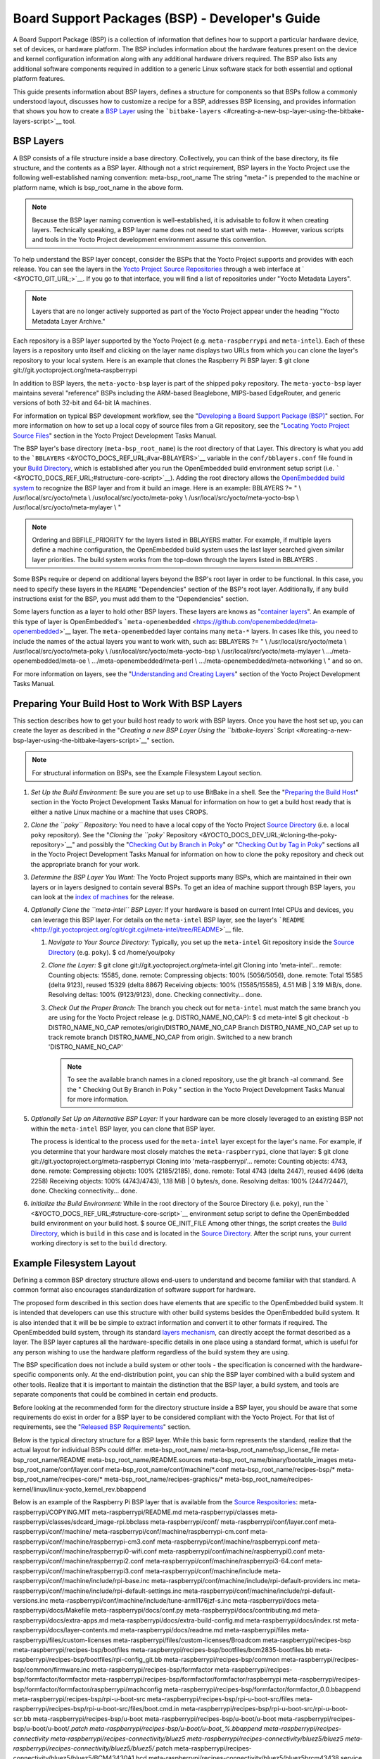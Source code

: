 .. SPDX-License-Identifier: CC-BY-2.0-UK

************************************************
Board Support Packages (BSP) - Developer's Guide
************************************************

A Board Support Package (BSP) is a collection of information that
defines how to support a particular hardware device, set of devices, or
hardware platform. The BSP includes information about the hardware
features present on the device and kernel configuration information
along with any additional hardware drivers required. The BSP also lists
any additional software components required in addition to a generic
Linux software stack for both essential and optional platform features.

This guide presents information about BSP layers, defines a structure
for components so that BSPs follow a commonly understood layout,
discusses how to customize a recipe for a BSP, addresses BSP licensing,
and provides information that shows you how to create a `BSP
Layer <#bsp-layers>`__ using the
```bitbake-layers`` <#creating-a-new-bsp-layer-using-the-bitbake-layers-script>`__
tool.

BSP Layers
==========

A BSP consists of a file structure inside a base directory.
Collectively, you can think of the base directory, its file structure,
and the contents as a BSP layer. Although not a strict requirement, BSP
layers in the Yocto Project use the following well-established naming
convention: meta-bsp_root_name The string "meta-" is prepended to the
machine or platform name, which is bsp_root_name in the above form.

.. note::

   Because the BSP layer naming convention is well-established, it is
   advisable to follow it when creating layers. Technically speaking, a
   BSP layer name does not need to start with
   meta-
   . However, various scripts and tools in the Yocto Project development
   environment assume this convention.

To help understand the BSP layer concept, consider the BSPs that the
Yocto Project supports and provides with each release. You can see the
layers in the `Yocto Project Source
Repositories <&YOCTO_DOCS_OM_URL;#yocto-project-repositories>`__ through
a web interface at ` <&YOCTO_GIT_URL;>`__. If you go to that interface,
you will find a list of repositories under "Yocto Metadata Layers".

.. note::

   Layers that are no longer actively supported as part of the Yocto
   Project appear under the heading "Yocto Metadata Layer Archive."

Each repository is a BSP layer supported by the Yocto Project (e.g.
``meta-raspberrypi`` and ``meta-intel``). Each of these layers is a
repository unto itself and clicking on the layer name displays two URLs
from which you can clone the layer's repository to your local system.
Here is an example that clones the Raspberry Pi BSP layer: $ git clone
git://git.yoctoproject.org/meta-raspberrypi

In addition to BSP layers, the ``meta-yocto-bsp`` layer is part of the
shipped ``poky`` repository. The ``meta-yocto-bsp`` layer maintains
several "reference" BSPs including the ARM-based Beaglebone, MIPS-based
EdgeRouter, and generic versions of both 32-bit and 64-bit IA machines.

For information on typical BSP development workflow, see the
"`Developing a Board Support Package
(BSP) <#developing-a-board-support-package-bsp>`__" section. For more
information on how to set up a local copy of source files from a Git
repository, see the "`Locating Yocto Project Source
Files <&YOCTO_DOCS_DEV_URL;#locating-yocto-project-source-files>`__"
section in the Yocto Project Development Tasks Manual.

The BSP layer's base directory (``meta-bsp_root_name``) is the root
directory of that Layer. This directory is what you add to the
```BBLAYERS`` <&YOCTO_DOCS_REF_URL;#var-BBLAYERS>`__ variable in the
``conf/bblayers.conf`` file found in your `Build
Directory <&YOCTO_DOCS_REF_URL;#build-directory>`__, which is
established after you run the OpenEmbedded build environment setup
script (i.e. ````` <&YOCTO_DOCS_REF_URL;#structure-core-script>`__).
Adding the root directory allows the `OpenEmbedded build
system <&YOCTO_DOCS_REF_URL;#build-system-term>`__ to recognize the BSP
layer and from it build an image. Here is an example: BBLAYERS ?= " \\
/usr/local/src/yocto/meta \\ /usr/local/src/yocto/meta-poky \\
/usr/local/src/yocto/meta-yocto-bsp \\ /usr/local/src/yocto/meta-mylayer
\\ "

.. note::

   Ordering and
   BBFILE_PRIORITY
   for the layers listed in
   BBLAYERS
   matter. For example, if multiple layers define a machine
   configuration, the OpenEmbedded build system uses the last layer
   searched given similar layer priorities. The build system works from
   the top-down through the layers listed in
   BBLAYERS
   .

Some BSPs require or depend on additional layers beyond the BSP's root
layer in order to be functional. In this case, you need to specify these
layers in the ``README`` "Dependencies" section of the BSP's root layer.
Additionally, if any build instructions exist for the BSP, you must add
them to the "Dependencies" section.

Some layers function as a layer to hold other BSP layers. These layers
are knows as "`container
layers <&YOCTO_DOCS_REF_URL;#term-container-layer>`__". An example of
this type of layer is OpenEmbedded's
```meta-openembedded`` <https://github.com/openembedded/meta-openembedded>`__
layer. The ``meta-openembedded`` layer contains many ``meta-*`` layers.
In cases like this, you need to include the names of the actual layers
you want to work with, such as: BBLAYERS ?= " \\
/usr/local/src/yocto/meta \\ /usr/local/src/yocto/meta-poky \\
/usr/local/src/yocto/meta-yocto-bsp \\ /usr/local/src/yocto/meta-mylayer
\\ .../meta-openembedded/meta-oe \\ .../meta-openembedded/meta-perl \\
.../meta-openembedded/meta-networking \\ " and so on.

For more information on layers, see the "`Understanding and Creating
Layers <&YOCTO_DOCS_DEV_URL;#understanding-and-creating-layers>`__"
section of the Yocto Project Development Tasks Manual.

Preparing Your Build Host to Work With BSP Layers
=================================================

This section describes how to get your build host ready to work with BSP
layers. Once you have the host set up, you can create the layer as
described in the "`Creating a new BSP Layer Using the ``bitbake-layers``
Script <#creating-a-new-bsp-layer-using-the-bitbake-layers-script>`__"
section.

.. note::

   For structural information on BSPs, see the
   Example Filesystem Layout
   section.

1. *Set Up the Build Environment:* Be sure you are set up to use BitBake
   in a shell. See the "`Preparing the Build
   Host <&YOCTO_DOCS_DEV_URL;#dev-preparing-the-build-host>`__" section
   in the Yocto Project Development Tasks Manual for information on how
   to get a build host ready that is either a native Linux machine or a
   machine that uses CROPS.

2. *Clone the ``poky`` Repository:* You need to have a local copy of the
   Yocto Project `Source
   Directory <&YOCTO_DOCS_REF_URL;#source-directory>`__ (i.e. a local
   ``poky`` repository). See the "`Cloning the ``poky``
   Repository <&YOCTO_DOCS_DEV_URL;#cloning-the-poky-repository>`__" and
   possibly the "`Checking Out by Branch in
   Poky <&YOCTO_DOCS_DEV_URL;#checking-out-by-branch-in-poky>`__" or
   "`Checking Out by Tag in
   Poky <&YOCTO_DOCS_DEV_URL;#checkout-out-by-tag-in-poky>`__" sections
   all in the Yocto Project Development Tasks Manual for information on
   how to clone the ``poky`` repository and check out the appropriate
   branch for your work.

3. *Determine the BSP Layer You Want:* The Yocto Project supports many
   BSPs, which are maintained in their own layers or in layers designed
   to contain several BSPs. To get an idea of machine support through
   BSP layers, you can look at the `index of
   machines <&YOCTO_RELEASE_DL_URL;/machines>`__ for the release.

4. *Optionally Clone the ``meta-intel`` BSP Layer:* If your hardware is
   based on current Intel CPUs and devices, you can leverage this BSP
   layer. For details on the ``meta-intel`` BSP layer, see the layer's
   ```README`` <http://git.yoctoproject.org/cgit/cgit.cgi/meta-intel/tree/README>`__
   file.

   1. *Navigate to Your Source Directory:* Typically, you set up the
      ``meta-intel`` Git repository inside the `Source
      Directory <&YOCTO_DOCS_REF_URL;#source-directory>`__ (e.g.
      ``poky``). $ cd /home/you/poky

   2. *Clone the Layer:* $ git clone
      git://git.yoctoproject.org/meta-intel.git Cloning into
      'meta-intel'... remote: Counting objects: 15585, done. remote:
      Compressing objects: 100% (5056/5056), done. remote: Total 15585
      (delta 9123), reused 15329 (delta 8867) Receiving objects: 100%
      (15585/15585), 4.51 MiB \| 3.19 MiB/s, done. Resolving deltas:
      100% (9123/9123), done. Checking connectivity... done.

   3. *Check Out the Proper Branch:* The branch you check out for
      ``meta-intel`` must match the same branch you are using for the
      Yocto Project release (e.g. DISTRO_NAME_NO_CAP): $ cd meta-intel $
      git checkout -b DISTRO_NAME_NO_CAP
      remotes/origin/DISTRO_NAME_NO_CAP Branch DISTRO_NAME_NO_CAP set up
      to track remote branch DISTRO_NAME_NO_CAP from origin. Switched to
      a new branch 'DISTRO_NAME_NO_CAP'

      .. note::

         To see the available branch names in a cloned repository, use
         the
         git branch -al
         command. See the "
         Checking Out By Branch in Poky
         " section in the Yocto Project Development Tasks Manual for
         more information.

5. *Optionally Set Up an Alternative BSP Layer:* If your hardware can be
   more closely leveraged to an existing BSP not within the
   ``meta-intel`` BSP layer, you can clone that BSP layer.

   The process is identical to the process used for the ``meta-intel``
   layer except for the layer's name. For example, if you determine that
   your hardware most closely matches the ``meta-raspberrypi``, clone
   that layer: $ git clone git://git.yoctoproject.org/meta-raspberrypi
   Cloning into 'meta-raspberrypi'... remote: Counting objects: 4743,
   done. remote: Compressing objects: 100% (2185/2185), done. remote:
   Total 4743 (delta 2447), reused 4496 (delta 2258) Receiving objects:
   100% (4743/4743), 1.18 MiB \| 0 bytes/s, done. Resolving deltas: 100%
   (2447/2447), done. Checking connectivity... done.

6. *Initialize the Build Environment:* While in the root directory of
   the Source Directory (i.e. ``poky``), run the
   ````` <&YOCTO_DOCS_REF_URL;#structure-core-script>`__ environment
   setup script to define the OpenEmbedded build environment on your
   build host. $ source OE_INIT_FILE Among other things, the script
   creates the `Build
   Directory <&YOCTO_DOCS_REF_URL;#build-directory>`__, which is
   ``build`` in this case and is located in the `Source
   Directory <&YOCTO_DOCS_REF_URL;#source-directory>`__. After the
   script runs, your current working directory is set to the ``build``
   directory.

.. _bsp-filelayout:

Example Filesystem Layout
=========================

Defining a common BSP directory structure allows end-users to understand
and become familiar with that standard. A common format also encourages
standardization of software support for hardware.

The proposed form described in this section does have elements that are
specific to the OpenEmbedded build system. It is intended that
developers can use this structure with other build systems besides the
OpenEmbedded build system. It is also intended that it will be be simple
to extract information and convert it to other formats if required. The
OpenEmbedded build system, through its standard `layers
mechanism <&YOCTO_DOCS_OM_URL;#the-yocto-project-layer-model>`__, can
directly accept the format described as a layer. The BSP layer captures
all the hardware-specific details in one place using a standard format,
which is useful for any person wishing to use the hardware platform
regardless of the build system they are using.

The BSP specification does not include a build system or other tools -
the specification is concerned with the hardware-specific components
only. At the end-distribution point, you can ship the BSP layer combined
with a build system and other tools. Realize that it is important to
maintain the distinction that the BSP layer, a build system, and tools
are separate components that could be combined in certain end products.

Before looking at the recommended form for the directory structure
inside a BSP layer, you should be aware that some requirements do exist
in order for a BSP layer to be considered compliant with the Yocto
Project. For that list of requirements, see the "`Released BSP
Requirements <#released-bsp-requirements>`__" section.

Below is the typical directory structure for a BSP layer. While this
basic form represents the standard, realize that the actual layout for
individual BSPs could differ. meta-bsp_root_name/
meta-bsp_root_name/bsp_license_file meta-bsp_root_name/README
meta-bsp_root_name/README.sources
meta-bsp_root_name/binary/bootable_images
meta-bsp_root_name/conf/layer.conf
meta-bsp_root_name/conf/machine/*.conf meta-bsp_root_name/recipes-bsp/\*
meta-bsp_root_name/recipes-core/\*
meta-bsp_root_name/recipes-graphics/\*
meta-bsp_root_name/recipes-kernel/linux/linux-yocto_kernel_rev.bbappend

Below is an example of the Raspberry Pi BSP layer that is available from
the `Source Respositories <&YOCTO_GIT_URL;>`__:
meta-raspberrypi/COPYING.MIT meta-raspberrypi/README.md
meta-raspberrypi/classes
meta-raspberrypi/classes/sdcard_image-rpi.bbclass meta-raspberrypi/conf/
meta-raspberrypi/conf/layer.conf meta-raspberrypi/conf/machine/
meta-raspberrypi/conf/machine/raspberrypi-cm.conf
meta-raspberrypi/conf/machine/raspberrypi-cm3.conf
meta-raspberrypi/conf/machine/raspberrypi.conf
meta-raspberrypi/conf/machine/raspberrypi0-wifi.conf
meta-raspberrypi/conf/machine/raspberrypi0.conf
meta-raspberrypi/conf/machine/raspberrypi2.conf
meta-raspberrypi/conf/machine/raspberrypi3-64.conf
meta-raspberrypi/conf/machine/raspberrypi3.conf
meta-raspberrypi/conf/machine/include
meta-raspberrypi/conf/machine/include/rpi-base.inc
meta-raspberrypi/conf/machine/include/rpi-default-providers.inc
meta-raspberrypi/conf/machine/include/rpi-default-settings.inc
meta-raspberrypi/conf/machine/include/rpi-default-versions.inc
meta-raspberrypi/conf/machine/include/tune-arm1176jzf-s.inc
meta-raspberrypi/docs meta-raspberrypi/docs/Makefile
meta-raspberrypi/docs/conf.py meta-raspberrypi/docs/contributing.md
meta-raspberrypi/docs/extra-apps.md
meta-raspberrypi/docs/extra-build-config.md
meta-raspberrypi/docs/index.rst meta-raspberrypi/docs/layer-contents.md
meta-raspberrypi/docs/readme.md meta-raspberrypi/files
meta-raspberrypi/files/custom-licenses
meta-raspberrypi/files/custom-licenses/Broadcom
meta-raspberrypi/recipes-bsp meta-raspberrypi/recipes-bsp/bootfiles
meta-raspberrypi/recipes-bsp/bootfiles/bcm2835-bootfiles.bb
meta-raspberrypi/recipes-bsp/bootfiles/rpi-config_git.bb
meta-raspberrypi/recipes-bsp/common
meta-raspberrypi/recipes-bsp/common/firmware.inc
meta-raspberrypi/recipes-bsp/formfactor
meta-raspberrypi/recipes-bsp/formfactor/formfactor
meta-raspberrypi/recipes-bsp/formfactor/formfactor/raspberrypi
meta-raspberrypi/recipes-bsp/formfactor/formfactor/raspberrypi/machconfig
meta-raspberrypi/recipes-bsp/formfactor/formfactor_0.0.bbappend
meta-raspberrypi/recipes-bsp/rpi-u-boot-src
meta-raspberrypi/recipes-bsp/rpi-u-boot-src/files
meta-raspberrypi/recipes-bsp/rpi-u-boot-src/files/boot.cmd.in
meta-raspberrypi/recipes-bsp/rpi-u-boot-src/rpi-u-boot-scr.bb
meta-raspberrypi/recipes-bsp/u-boot
meta-raspberrypi/recipes-bsp/u-boot/u-boot
meta-raspberrypi/recipes-bsp/u-boot/u-boot/*.patch
meta-raspberrypi/recipes-bsp/u-boot/u-boot_%.bbappend
meta-raspberrypi/recipes-connectivity
meta-raspberrypi/recipes-connectivity/bluez5
meta-raspberrypi/recipes-connectivity/bluez5/bluez5
meta-raspberrypi/recipes-connectivity/bluez5/bluez5/*.patch
meta-raspberrypi/recipes-connectivity/bluez5/bluez5/BCM43430A1.hcd
meta-raspberrypi/recipes-connectivity/bluez5/bluez5brcm43438.service
meta-raspberrypi/recipes-connectivity/bluez5/bluez5_%.bbappend
meta-raspberrypi/recipes-core meta-raspberrypi/recipes-core/images
meta-raspberrypi/recipes-core/images/rpi-basic-image.bb
meta-raspberrypi/recipes-core/images/rpi-hwup-image.bb
meta-raspberrypi/recipes-core/images/rpi-test-image.bb
meta-raspberrypi/recipes-core/packagegroups
meta-raspberrypi/recipes-core/packagegroups/packagegroup-rpi-test.bb
meta-raspberrypi/recipes-core/psplash
meta-raspberrypi/recipes-core/psplash/files
meta-raspberrypi/recipes-core/psplash/files/psplash-raspberrypi-img.h
meta-raspberrypi/recipes-core/psplash/psplash_git.bbappend
meta-raspberrypi/recipes-core/udev
meta-raspberrypi/recipes-core/udev/udev-rules-rpi
meta-raspberrypi/recipes-core/udev/udev-rules-rpi/99-com.rules
meta-raspberrypi/recipes-core/udev/udev-rules-rpi.bb
meta-raspberrypi/recipes-devtools
meta-raspberrypi/recipes-devtools/bcm2835
meta-raspberrypi/recipes-devtools/bcm2835/bcm2835_1.52.bb
meta-raspberrypi/recipes-devtools/pi-blaster
meta-raspberrypi/recipes-devtools/pi-blaster/files
meta-raspberrypi/recipes-devtools/pi-blaster/files/*.patch
meta-raspberrypi/recipes-devtools/pi-blaster/pi-blaster_git.bb
meta-raspberrypi/recipes-devtools/python
meta-raspberrypi/recipes-devtools/python/python-rtimu
meta-raspberrypi/recipes-devtools/python/python-rtimu/*.patch
meta-raspberrypi/recipes-devtools/python/python-rtimu_git.bb
meta-raspberrypi/recipes-devtools/python/python-sense-hat_2.2.0.bb
meta-raspberrypi/recipes-devtools/python/rpi-gpio
meta-raspberrypi/recipes-devtools/python/rpi-gpio/*.patch
meta-raspberrypi/recipes-devtools/python/rpi-gpio_0.6.3.bb
meta-raspberrypi/recipes-devtools/python/rpio
meta-raspberrypi/recipes-devtools/python/rpio/*.patch
meta-raspberrypi/recipes-devtools/python/rpio_0.10.0.bb
meta-raspberrypi/recipes-devtools/wiringPi
meta-raspberrypi/recipes-devtools/wiringPi/files
meta-raspberrypi/recipes-devtools/wiringPi/files/*.patch
meta-raspberrypi/recipes-devtools/wiringPi/wiringpi_git.bb
meta-raspberrypi/recipes-graphics
meta-raspberrypi/recipes-graphics/eglinfo
meta-raspberrypi/recipes-graphics/eglinfo/eglinfo-fb_%.bbappend
meta-raspberrypi/recipes-graphics/eglinfo/eglinfo-x11_%.bbappend
meta-raspberrypi/recipes-graphics/mesa
meta-raspberrypi/recipes-graphics/mesa/mesa-gl_%.bbappend
meta-raspberrypi/recipes-graphics/mesa/mesa_%.bbappend
meta-raspberrypi/recipes-graphics/userland
meta-raspberrypi/recipes-graphics/userland/userland
meta-raspberrypi/recipes-graphics/userland/userland/*.patch
meta-raspberrypi/recipes-graphics/userland/userland_git.bb
meta-raspberrypi/recipes-graphics/vc-graphics
meta-raspberrypi/recipes-graphics/vc-graphics/files
meta-raspberrypi/recipes-graphics/vc-graphics/files/egl.pc
meta-raspberrypi/recipes-graphics/vc-graphics/files/vchiq.sh
meta-raspberrypi/recipes-graphics/vc-graphics/vc-graphics-hardfp.bb
meta-raspberrypi/recipes-graphics/vc-graphics/vc-graphics.bb
meta-raspberrypi/recipes-graphics/vc-graphics/vc-graphics.inc
meta-raspberrypi/recipes-graphics/wayland
meta-raspberrypi/recipes-graphics/wayland/weston_%.bbappend
meta-raspberrypi/recipes-graphics/xorg-xserver
meta-raspberrypi/recipes-graphics/xorg-xserver/xserver-xf86-config
meta-raspberrypi/recipes-graphics/xorg-xserver/xserver-xf86-config/rpi
meta-raspberrypi/recipes-graphics/xorg-xserver/xserver-xf86-config/rpi/xorg.conf
meta-raspberrypi/recipes-graphics/xorg-xserver/xserver-xf86-config/rpi/xorg.conf.d
meta-raspberrypi/recipes-graphics/xorg-xserver/xserver-xf86-config/rpi/xorg.conf.d/10-evdev.conf
meta-raspberrypi/recipes-graphics/xorg-xserver/xserver-xf86-config/rpi/xorg.conf.d/98-pitft.conf
meta-raspberrypi/recipes-graphics/xorg-xserver/xserver-xf86-config/rpi/xorg.conf.d/99-calibration.conf
meta-raspberrypi/recipes-graphics/xorg-xserver/xserver-xf86-config_0.1.bbappend
meta-raspberrypi/recipes-graphics/xorg-xserver/xserver-xorg_%.bbappend
meta-raspberrypi/recipes-kernel
meta-raspberrypi/recipes-kernel/linux-firmware
meta-raspberrypi/recipes-kernel/linux-firmware/files
meta-raspberrypi/recipes-kernel/linux-firmware/files/brcmfmac43430-sdio.bin
meta-raspberrypi/recipes-kernel/linux-firmware/files/brcfmac43430-sdio.txt
meta-raspberrypi/recipes-kernel/linux-firmware/linux-firmware_%.bbappend
meta-raspberrypi/recipes-kernel/linux
meta-raspberrypi/recipes-kernel/linux/linux-raspberrypi-dev.bb
meta-raspberrypi/recipes-kernel/linux/linux-raspberrypi.inc
meta-raspberrypi/recipes-kernel/linux/linux-raspberrypi_4.14.bb
meta-raspberrypi/recipes-kernel/linux/linux-raspberrypi_4.9.bb
meta-raspberrypi/recipes-multimedia
meta-raspberrypi/recipes-multimedia/gstreamer
meta-raspberrypi/recipes-multimedia/gstreamer/gstreamer1.0-omx
meta-raspberrypi/recipes-multimedia/gstreamer/gstreamer1.0-omx/*.patch
meta-raspberrypi/recipes-multimedia/gstreamer/gstreamer1.0-omx_%.bbappend
meta-raspberrypi/recipes-multimedia/gstreamer/gstreamer1.0-plugins-bad_%.bbappend
meta-raspberrypi/recipes-multimedia/gstreamer/gstreamer1.0-omx-1.12
meta-raspberrypi/recipes-multimedia/gstreamer/gstreamer1.0-omx-1.12/*.patch
meta-raspberrypi/recipes-multimedia/omxplayer
meta-raspberrypi/recipes-multimedia/omxplayer/omxplayer
meta-raspberrypi/recipes-multimedia/omxplayer/omxplayer/*.patch
meta-raspberrypi/recipes-multimedia/omxplayer/omxplayer_git.bb
meta-raspberrypi/recipes-multimedia/x264
meta-raspberrypi/recipes-multimedia/x264/x264_git.bbappend
meta-raspberrypi/wic meta-raspberrypi/wic/sdimage-raspberrypi.wks

The following sections describe each part of the proposed BSP format.

.. _bsp-filelayout-license:

License Files
-------------

You can find these files in the BSP Layer at:
meta-bsp_root_name/bsp_license_file

These optional files satisfy licensing requirements for the BSP. The
type or types of files here can vary depending on the licensing
requirements. For example, in the Raspberry Pi BSP, all licensing
requirements are handled with the ``COPYING.MIT`` file.

Licensing files can be MIT, BSD, GPLv*, and so forth. These files are
recommended for the BSP but are optional and totally up to the BSP
developer. For information on how to maintain license compliance, see
the "`Maintaining Open Source License Compliance During Your Product's
Lifecycle <&YOCTO_DOCS_DEV_URL;#maintaining-open-source-license-compliance-during-your-products-lifecycle>`__"
section in the Yocto Project Development Tasks Manual.

.. _bsp-filelayout-readme:

README File
-----------

You can find this file in the BSP Layer at: meta-bsp_root_name/README

This file provides information on how to boot the live images that are
optionally included in the ``binary/`` directory. The ``README`` file
also provides information needed for building the image.

At a minimum, the ``README`` file must contain a list of dependencies,
such as the names of any other layers on which the BSP depends and the
name of the BSP maintainer with his or her contact information.

.. _bsp-filelayout-readme-sources:

README.sources File
-------------------

You can find this file in the BSP Layer at:
meta-bsp_root_name/README.sources

This file provides information on where to locate the BSP source files
used to build the images (if any) that reside in
``meta-bsp_root_name/binary``. Images in the ``binary`` would be images
released with the BSP. The information in the ``README.sources`` file
also helps you find the `Metadata <&YOCTO_DOCS_REF_URL;#metadata>`__
used to generate the images that ship with the BSP.

.. note::

   If the BSP's
   binary
   directory is missing or the directory has no images, an existing
   README.sources
   file is meaningless and usually does not exist.

.. _bsp-filelayout-binary:

Pre-built User Binaries
-----------------------

You can find these files in the BSP Layer at:
meta-bsp_root_name/binary/bootable_images

This optional area contains useful pre-built kernels and user-space
filesystem images released with the BSP that are appropriate to the
target system. This directory typically contains graphical (e.g. Sato)
and minimal live images when the BSP tarball has been created and made
available in the `Yocto Project <&YOCTO_HOME_URL;>`__ website. You can
use these kernels and images to get a system running and quickly get
started on development tasks.

The exact types of binaries present are highly hardware-dependent. The
```README`` <#bsp-filelayout-readme>`__ file should be present in the
BSP Layer and it explains how to use the images with the target
hardware. Additionally, the
```README.sources`` <#bsp-filelayout-readme-sources>`__ file should be
present to locate the sources used to build the images and provide
information on the Metadata.

.. _bsp-filelayout-layer:

Layer Configuration File
------------------------

You can find this file in the BSP Layer at:
meta-bsp_root_name/conf/layer.conf

The ``conf/layer.conf`` file identifies the file structure as a layer,
identifies the contents of the layer, and contains information about how
the build system should use it. Generally, a standard boilerplate file
such as the following works. In the following example, you would replace
bsp with the actual name of the BSP (i.e. bsp_root_name from the example
template).

# We have a conf and classes directory, add to BBPATH BBPATH .=
":${LAYERDIR}" # We have a recipes directory, add to BBFILES BBFILES +=
"${LAYERDIR}/recipes-*/*/*.bb \\ ${LAYERDIR}/recipes-*/*/*.bbappend"
BBFILE_COLLECTIONS += "bsp" BBFILE_PATTERN_bsp = "^${LAYERDIR}/"
BBFILE_PRIORITY_bsp = "6" LAYERDEPENDS_bsp = "intel"

To illustrate the string substitutions, here are the corresponding
statements from the Raspberry Pi ``conf/layer.conf`` file: # We have a
conf and classes directory, append to BBPATH BBPATH .= ":${LAYERDIR}" #
We have a recipes directory containing .bb and .bbappend files, add to
BBFILES BBFILES += "${LAYERDIR}/recipes*/*/*.bb \\
${LAYERDIR}/recipes*/*/*.bbappend" BBFILE_COLLECTIONS += "raspberrypi"
BBFILE_PATTERN_raspberrypi := "^${LAYERDIR}/"
BBFILE_PRIORITY_raspberrypi = "9" # Additional license directories.
LICENSE_PATH += "${LAYERDIR}/files/custom-licenses" . . .

This file simply makes `BitBake <&YOCTO_DOCS_REF_URL;#bitbake-term>`__
aware of the recipes and configuration directories. The file must exist
so that the OpenEmbedded build system can recognize the BSP.

.. _bsp-filelayout-machine:

Hardware Configuration Options
------------------------------

You can find these files in the BSP Layer at:
meta-bsp_root_name/conf/machine/*.conf

The machine files bind together all the information contained elsewhere
in the BSP into a format that the build system can understand. Each BSP
Layer requires at least one machine file. If the BSP supports multiple
machines, multiple machine configuration files can exist. These
filenames correspond to the values to which users have set the
```MACHINE`` <&YOCTO_DOCS_REF_URL;#var-MACHINE>`__ variable.

These files define things such as the kernel package to use
(```PREFERRED_PROVIDER`` <&YOCTO_DOCS_REF_URL;#var-PREFERRED_PROVIDER>`__
of
`virtual/kernel <&YOCTO_DOCS_DEV_URL;#metadata-virtual-providers>`__),
the hardware drivers to include in different types of images, any
special software components that are needed, any bootloader information,
and also any special image format requirements.

This configuration file could also include a hardware "tuning" file that
is commonly used to define the package architecture and specify
optimization flags, which are carefully chosen to give best performance
on a given processor.

Tuning files are found in the ``meta/conf/machine/include`` directory
within the `Source Directory <&YOCTO_DOCS_REF_URL;#source-directory>`__.
For example, many ``tune-*`` files (e.g. ``tune-arm1136jf-s.inc``,
``tune-1586-nlp.inc``, and so forth) reside in the
``poky/meta/conf/machine/include`` directory.

To use an include file, you simply include them in the machine
configuration file. For example, the Raspberry Pi BSP
``raspberrypi3.conf`` contains the following statement: include
conf/machine/include/rpi-base.inc

.. _bsp-filelayout-misc-recipes:

Miscellaneous BSP-Specific Recipe Files
---------------------------------------

You can find these files in the BSP Layer at:
meta-bsp_root_name/recipes-bsp/\*

This optional directory contains miscellaneous recipe files for the BSP.
Most notably would be the formfactor files. For example, in the
Raspberry Pi BSP, there is the ``formfactor_0.0.bbappend`` file, which
is an append file used to augment the recipe that starts the build.
Furthermore, there are machine-specific settings used during the build
that are defined by the ``machconfig`` file further down in the
directory. Here is the ``machconfig`` file for the Raspberry Pi BSP:
HAVE_TOUCHSCREEN=0 HAVE_KEYBOARD=1 DISPLAY_CAN_ROTATE=0
DISPLAY_ORIENTATION=0 DISPLAY_DPI=133

.. note::

   If a BSP does not have a formfactor entry, defaults are established
   according to the formfactor configuration file that is installed by
   the main formfactor recipe
   ``meta/recipes-bsp/formfactor/formfactor_0.0.bb``, which is found in
   the `Source Directory <&YOCTO_DOCS_REF_URL;#source-directory>`__.

.. _bsp-filelayout-recipes-graphics:

Display Support Files
---------------------

You can find these files in the BSP Layer at:
meta-bsp_root_name/recipes-graphics/\*

This optional directory contains recipes for the BSP if it has special
requirements for graphics support. All files that are needed for the BSP
to support a display are kept here.

.. _bsp-filelayout-kernel:

Linux Kernel Configuration
--------------------------

You can find these files in the BSP Layer at:
meta-bsp_root_name/recipes-kernel/linux/linux*.bbappend
meta-bsp_root_name/recipes-kernel/linux/*.bb

Append files (``*.bbappend``) modify the main kernel recipe being used
to build the image. The ``*.bb`` files would be a developer-supplied
kernel recipe. This area of the BSP hierarchy can contain both these
types of files although, in practice, it is likely that you would have
one or the other.

For your BSP, you typically want to use an existing Yocto Project kernel
recipe found in the `Source
Directory <&YOCTO_DOCS_REF_URL;#source-directory>`__ at
``meta/recipes-kernel/linux``. You can append machine-specific changes
to the kernel recipe by using a similarly named append file, which is
located in the BSP Layer for your target device (e.g. the
``meta-bsp_root_name/recipes-kernel/linux`` directory).

Suppose you are using the ``linux-yocto_4.4.bb`` recipe to build the
kernel. In other words, you have selected the kernel in your
bsp_root_name\ ``.conf`` file by adding
```PREFERRED_PROVIDER`` <&YOCTO_DOCS_REF_URL;#var-PREFERRED_PROVIDER>`__
and
```PREFERRED_VERSION`` <&YOCTO_DOCS_REF_URL;#var-PREFERRED_VERSION>`__
statements as follows: PREFERRED_PROVIDER_virtual/kernel ?=
"linux-yocto" PREFERRED_VERSION_linux-yocto ?= "4.4%"

.. note::

   When the preferred provider is assumed by default, the
   PREFERRED_PROVIDER
   statement does not appear in the
   bsp_root_name
   .conf
   file.

You would use the ``linux-yocto_4.4.bbappend`` file to append specific
BSP settings to the kernel, thus configuring the kernel for your
particular BSP.

You can find more information on what your append file should contain in
the "`Creating the Append
File <&YOCTO_DOCS_KERNEL_DEV_URL;#creating-the-append-file>`__" section
in the Yocto Project Linux Kernel Development Manual.

An alternate scenario is when you create your own kernel recipe for the
BSP. A good example of this is the Raspberry Pi BSP. If you examine the
``recipes-kernel/linux`` directory you see the following:
linux-raspberrypi-dev.bb linux-raspberrypi.inc linux-raspberrypi_4.14.bb
linux-raspberrypi_4.9.bb The directory contains three kernel recipes and
a common include file.

Developing a Board Support Package (BSP)
========================================

This section describes the high-level procedure you can follow to create
a BSP. Although not required for BSP creation, the ``meta-intel``
repository, which contains many BSPs supported by the Yocto Project, is
part of the example.

For an example that shows how to create a new layer using the tools, see
the "`Creating a New BSP Layer Using the ``bitbake-layers``
Script <#creating-a-new-bsp-layer-using-the-bitbake-layers-script>`__"
section.

The following illustration and list summarize the BSP creation general
workflow.

.. image:: figures/bsp-dev-flow.png
   :align: center

1. *Set up Your Host Development System to Support Development Using the
   Yocto Project*: See the "`Preparing the Build
   Host <&YOCTO_DOCS_DEV_URL;#dev-preparing-the-build-host>`__" section
   in the Yocto Project Development Tasks Manual for options on how to
   get a system ready to use the Yocto Project.

2. *Establish the ``meta-intel`` Repository on Your System:* Having
   local copies of these supported BSP layers on your system gives you
   access to layers you might be able to leverage when creating your
   BSP. For information on how to get these files, see the "`Preparing
   Your Build Host to Work with BSP
   Layers <#preparing-your-build-host-to-work-with-bsp-layers>`__"
   section.

3. *Create Your Own BSP Layer Using the ``bitbake-layers`` Script:*
   Layers are ideal for isolating and storing work for a given piece of
   hardware. A layer is really just a location or area in which you
   place the recipes and configurations for your BSP. In fact, a BSP is,
   in itself, a special type of layer. The simplest way to create a new
   BSP layer that is compliant with the Yocto Project is to use the
   ``bitbake-layers`` script. For information about that script, see the
   "`Creating a New BSP Layer Using the ``bitbake-layers``
   Script <#creating-a-new-bsp-layer-using-the-bitbake-layers-script>`__"
   section.

   Another example that illustrates a layer is an application. Suppose
   you are creating an application that has library or other
   dependencies in order for it to compile and run. The layer, in this
   case, would be where all the recipes that define those dependencies
   are kept. The key point for a layer is that it is an isolated area
   that contains all the relevant information for the project that the
   OpenEmbedded build system knows about. For more information on
   layers, see the "`The Yocto Project Layer
   Model <&YOCTO_DOCS_OM_URL;#the-yocto-project-layer-model>`__" section
   in the Yocto Project Overview and Concepts Manual. You can also
   reference the "`Understanding and Creating
   Layers <&YOCTO_DOCS_DEV_URL;#understanding-and-creating-layers>`__"
   section in the Yocto Project Development Tasks Manual. For more
   information on BSP layers, see the "`BSP Layers <#bsp-layers>`__"
   section.

   .. note::

      -  Five hardware reference BSPs exist that are part of the Yocto
         Project release and are located in the ``poky/meta-yocto-bsp``
         BSP layer:

         -  Texas Instruments Beaglebone (``beaglebone-yocto``)

         -  Ubiquiti Networks EdgeRouter Lite (``edgerouter``)

         -  Two general IA platforms (``genericx86`` and
            ``genericx86-64``)

      -  Three core Intel BSPs exist as part of the Yocto Project
         release in the ``meta-intel`` layer:

         -  ``intel-core2-32``, which is a BSP optimized for the Core2
            family of CPUs as well as all CPUs prior to the Silvermont
            core.

         -  ``intel-corei7-64``, which is a BSP optimized for Nehalem
            and later Core and Xeon CPUs as well as Silvermont and later
            Atom CPUs, such as the Baytrail SoCs.

         -  ``intel-quark``, which is a BSP optimized for the Intel
            Galileo gen1 & gen2 development boards.

   When you set up a layer for a new BSP, you should follow a standard
   layout. This layout is described in the "`Example Filesystem
   Layout <#bsp-filelayout>`__" section. In the standard layout, notice
   the suggested structure for recipes and configuration information.
   You can see the standard layout for a BSP by examining any supported
   BSP found in the ``meta-intel`` layer inside the Source Directory.

4. *Make Configuration Changes to Your New BSP Layer:* The standard BSP
   layer structure organizes the files you need to edit in ``conf`` and
   several ``recipes-*`` directories within the BSP layer. Configuration
   changes identify where your new layer is on the local system and
   identifies the kernel you are going to use. When you run the
   ``bitbake-layers`` script, you are able to interactively configure
   many things for the BSP (e.g. keyboard, touchscreen, and so forth).

5. *Make Recipe Changes to Your New BSP Layer:* Recipe changes include
   altering recipes (``*.bb`` files), removing recipes you do not use,
   and adding new recipes or append files (``.bbappend``) that support
   your hardware.

6. *Prepare for the Build:* Once you have made all the changes to your
   BSP layer, there remains a few things you need to do for the
   OpenEmbedded build system in order for it to create your image. You
   need to get the build environment ready by sourcing an environment
   setup script (i.e. ``oe-init-build-env``) and you need to be sure two
   key configuration files are configured appropriately: the
   ``conf/local.conf`` and the ``conf/bblayers.conf`` file. You must
   make the OpenEmbedded build system aware of your new layer. See the
   "`Enabling Your Layer <&YOCTO_DOCS_DEV_URL;#enabling-your-layer>`__"
   section in the Yocto Project Development Tasks Manual for information
   on how to let the build system know about your new layer.

7. *Build the Image:* The OpenEmbedded build system uses the BitBake
   tool to build images based on the type of image you want to create.
   You can find more information about BitBake in the `BitBake User
   Manual <&YOCTO_DOCS_BB_URL;>`__.

   The build process supports several types of images to satisfy
   different needs. See the
   "`Images <&YOCTO_DOCS_REF_URL;#ref-images>`__" chapter in the Yocto
   Project Reference Manual for information on supported images.

Requirements and Recommendations for Released BSPs
==================================================

Certain requirements exist for a released BSP to be considered compliant
with the Yocto Project. Additionally, recommendations also exist. This
section describes the requirements and recommendations for released
BSPs.

Released BSP Requirements
-------------------------

Before looking at BSP requirements, you should consider the following:

-  The requirements here assume the BSP layer is a well-formed, "legal"
   layer that can be added to the Yocto Project. For guidelines on
   creating a layer that meets these base requirements, see the "`BSP
   Layers <#bsp-layers>`__" section in this manual and the
   "`Understanding and Creating
   Layers" <&YOCTO_DOCS_DEV_URL;#understanding-and-creating-layers>`__"
   section in the Yocto Project Development Tasks Manual.

-  The requirements in this section apply regardless of how you package
   a BSP. You should consult the packaging and distribution guidelines
   for your specific release process. For an example of packaging and
   distribution requirements, see the "`Third Party BSP Release
   Process <https://wiki.yoctoproject.org/wiki/Third_Party_BSP_Release_Process>`__"
   wiki page.

-  The requirements for the BSP as it is made available to a developer
   are completely independent of the released form of the BSP. For
   example, the BSP Metadata can be contained within a Git repository
   and could have a directory structure completely different from what
   appears in the officially released BSP layer.

-  It is not required that specific packages or package modifications
   exist in the BSP layer, beyond the requirements for general
   compliance with the Yocto Project. For example, no requirement exists
   dictating that a specific kernel or kernel version be used in a given
   BSP.

Following are the requirements for a released BSP that conform to the
Yocto Project:

-  *Layer Name:* The BSP must have a layer name that follows the Yocto
   Project standards. For information on BSP layer names, see the "`BSP
   Layers <#bsp-layers>`__" section.

-  *File System Layout:* When possible, use the same directory names in
   your BSP layer as listed in the ``recipes.txt`` file, which is found
   in ``poky/meta`` directory of the `Source
   Directory <&YOCTO_DOCS_REF_URL;#source-directory>`__ or in the
   OpenEmbedded-Core Layer (``openembedded-core``) at
   ` <http://git.openembedded.org/openembedded-core/tree/meta>`__.

   You should place recipes (``*.bb`` files) and recipe modifications
   (``*.bbappend`` files) into ``recipes-*`` subdirectories by
   functional area as outlined in ``recipes.txt``. If you cannot find a
   category in ``recipes.txt`` to fit a particular recipe, you can make
   up your own ``recipes-*`` subdirectory.

   Within any particular ``recipes-*`` category, the layout should match
   what is found in the OpenEmbedded-Core Git repository
   (``openembedded-core``) or the Source Directory (``poky``). In other
   words, make sure you place related files in appropriately-related
   ``recipes-*`` subdirectories specific to the recipe's function, or
   within a subdirectory containing a set of closely-related recipes.
   The recipes themselves should follow the general guidelines for
   recipes used in the Yocto Project found in the "`OpenEmbedded Style
   Guide <http://openembedded.org/wiki/Styleguide>`__".

-  *License File:* You must include a license file in the
   ``meta-``\ bsp_root_name directory. This license covers the BSP
   Metadata as a whole. You must specify which license to use since no
   default license exists when one is not specified. See the
   ```COPYING.MIT`` <&YOCTO_GIT_URL;/cgit.cgi/meta-raspberrypi/tree/COPYING.MIT>`__
   file for the Raspberry Pi BSP in the ``meta-raspberrypi`` BSP layer
   as an example.

-  *README File:* You must include a ``README`` file in the
   ``meta-``\ bsp_root_name directory. See the
   ```README.md`` <&YOCTO_GIT_URL;/cgit.cgi/meta-raspberrypi/tree/README.md>`__
   file for the Raspberry Pi BSP in the ``meta-raspberrypi`` BSP layer
   as an example.

   At a minimum, the ``README`` file should contain the following:

   -  A brief description of the target hardware.

   -  A list of all the dependencies of the BSP. These dependencies are
      typically a list of required layers needed to build the BSP.
      However, the dependencies should also contain information
      regarding any other dependencies the BSP might have.

   -  Any required special licensing information. For example, this
      information includes information on special variables needed to
      satisfy a EULA, or instructions on information needed to build or
      distribute binaries built from the BSP Metadata.

   -  The name and contact information for the BSP layer maintainer.
      This is the person to whom patches and questions should be sent.
      For information on how to find the right person, see the
      "`Submitting a Change to the Yocto
      Project <&YOCTO_DOCS_DEV_URL;#how-to-submit-a-change>`__" section
      in the Yocto Project Development Tasks Manual.

   -  Instructions on how to build the BSP using the BSP layer.

   -  Instructions on how to boot the BSP build from the BSP layer.

   -  Instructions on how to boot the binary images contained in the
      ``binary`` directory, if present.

   -  Information on any known bugs or issues that users should know
      about when either building or booting the BSP binaries.

-  *README.sources File:* If you BSP contains binary images in the
   ``binary`` directory, you must include a ``README.sources`` file in
   the ``meta-``\ bsp_root_name directory. This file specifies exactly
   where you can find the sources used to generate the binary images.

-  *Layer Configuration File:* You must include a ``conf/layer.conf``
   file in the ``meta-``\ bsp_root_name directory. This file identifies
   the ``meta-``\ bsp_root_name BSP layer as a layer to the build
   system.

-  *Machine Configuration File:* You must include one or more
   ``conf/machine/``\ bsp_root_name\ ``.conf`` files in the
   ``meta-``\ bsp_root_name directory. These configuration files define
   machine targets that can be built using the BSP layer. Multiple
   machine configuration files define variations of machine
   configurations that the BSP supports. If a BSP supports multiple
   machine variations, you need to adequately describe each variation in
   the BSP ``README`` file. Do not use multiple machine configuration
   files to describe disparate hardware. If you do have very different
   targets, you should create separate BSP layers for each target.

   .. note::

      It is completely possible for a developer to structure the working
      repository as a conglomeration of unrelated BSP files, and to
      possibly generate BSPs targeted for release from that directory
      using scripts or some other mechanism (e.g.
      meta-yocto-bsp
      layer). Such considerations are outside the scope of this
      document.

Released BSP Recommendations
----------------------------

Following are recommendations for released BSPs that conform to the
Yocto Project:

-  *Bootable Images:* Released BSPs can contain one or more bootable
   images. Including bootable images allows users to easily try out the
   BSP using their own hardware.

   In some cases, it might not be convenient to include a bootable
   image. If so, you might want to make two versions of the BSP
   available: one that contains binary images, and one that does not.
   The version that does not contain bootable images avoids unnecessary
   download times for users not interested in the images.

   If you need to distribute a BSP and include bootable images or build
   kernel and filesystems meant to allow users to boot the BSP for
   evaluation purposes, you should put the images and artifacts within a
   ``binary/`` subdirectory located in the ``meta-``\ bsp_root_name
   directory.

   .. note::

      If you do include a bootable image as part of the BSP and the
      image was built by software covered by the GPL or other open
      source licenses, it is your responsibility to understand and meet
      all licensing requirements, which could include distribution of
      source files.

-  *Use a Yocto Linux Kernel:* Kernel recipes in the BSP should be based
   on a Yocto Linux kernel. Basing your recipes on these kernels reduces
   the costs for maintaining the BSP and increases its scalability. See
   the ``Yocto Linux Kernel`` category in the `Source
   Repositories <&YOCTO_GIT_URL;>`__ for these kernels.

Customizing a Recipe for a BSP
==============================

If you plan on customizing a recipe for a particular BSP, you need to do
the following:

-  Create a ``*.bbappend`` file for the modified recipe. For information
   on using append files, see the "`Using .bbappend Files in Your
   Layer <&YOCTO_DOCS_DEV_URL;#using-bbappend-files>`__" section in the
   Yocto Project Development Tasks Manual.

-  Ensure your directory structure in the BSP layer that supports your
   machine is such that the OpenEmbedded build system can find it. See
   the example later in this section for more information.

-  Put the append file in a directory whose name matches the machine's
   name and is located in an appropriate sub-directory inside the BSP
   layer (i.e. ``recipes-bsp``, ``recipes-graphics``, ``recipes-core``,
   and so forth).

-  Place the BSP-specific files in the proper directory inside the BSP
   layer. How expansive the layer is affects where you must place these
   files. For example, if your layer supports several different machine
   types, you need to be sure your layer's directory structure includes
   hierarchy that separates the files according to machine. If your
   layer does not support multiple machines, the layer would not have
   that additional hierarchy and the files would obviously not be able
   to reside in a machine-specific directory.

Following is a specific example to help you better understand the
process. This example customizes customizes a recipe by adding a
BSP-specific configuration file named ``interfaces`` to the
``init-ifupdown_1.0.bb`` recipe for machine "xyz" where the BSP layer
also supports several other machines:

1. Edit the ``init-ifupdown_1.0.bbappend`` file so that it contains the
   following: FILESEXTRAPATHS_prepend := "${THISDIR}/files:" The append
   file needs to be in the ``meta-xyz/recipes-core/init-ifupdown``
   directory.

2. Create and place the new ``interfaces`` configuration file in the
   BSP's layer here:
   meta-xyz/recipes-core/init-ifupdown/files/xyz-machine-one/interfaces

   .. note::

      If the
      meta-xyz
      layer did not support multiple machines, you would place the
      interfaces
      configuration file in the layer here:
      ::

              meta-xyz/recipes-core/init-ifupdown/files/interfaces
                             

   The
   ```FILESEXTRAPATHS`` <&YOCTO_DOCS_REF_URL;#var-FILESEXTRAPATHS>`__
   variable in the append files extends the search path the build system
   uses to find files during the build. Consequently, for this example
   you need to have the ``files`` directory in the same location as your
   append file.

BSP Licensing Considerations
============================

In some cases, a BSP contains separately-licensed Intellectual Property
(IP) for a component or components. For these cases, you are required to
accept the terms of a commercial or other type of license that requires
some kind of explicit End User License Agreement (EULA). Once you accept
the license, the OpenEmbedded build system can then build and include
the corresponding component in the final BSP image. If the BSP is
available as a pre-built image, you can download the image after
agreeing to the license or EULA.

You could find that some separately-licensed components that are
essential for normal operation of the system might not have an
unencumbered (or free) substitute. Without these essential components,
the system would be non-functional. Then again, you might find that
other licensed components that are simply 'good-to-have' or purely
elective do have an unencumbered, free replacement component that you
can use rather than agreeing to the separately-licensed component. Even
for components essential to the system, you might find an unencumbered
component that is not identical but will work as a less-capable version
of the licensed version in the BSP recipe.

For cases where you can substitute a free component and still maintain
the system's functionality, the "DOWNLOADS" selection from the
"SOFTWARE" tab on the `Yocto Project website <&YOCTO_HOME_URL;>`__ makes
available de-featured BSPs that are completely free of any IP
encumbrances. For these cases, you can use the substitution directly and
without any further licensing requirements. If present, these fully
de-featured BSPs are named appropriately different as compared to the
names of their respective encumbered BSPs. If available, these
substitutions are your simplest and most preferred options. Obviously,
use of these substitutions assumes the resulting functionality meets
system requirements.

.. note::

   If however, a non-encumbered version is unavailable or it provides
   unsuitable functionality or quality, you can use an encumbered
   version.

A couple different methods exist within the OpenEmbedded build system to
satisfy the licensing requirements for an encumbered BSP. The following
list describes them in order of preference:

1. *Use
   the*\ ```LICENSE_FLAGS`` <&YOCTO_DOCS_REF_URL;#var-LICENSE_FLAGS>`__\ *Variable
   to Define the Recipes that Have Commercial or Other Types of
   Specially-Licensed Packages:* For each of those recipes, you can
   specify a matching license string in a ``local.conf`` variable named
   ```LICENSE_FLAGS_WHITELIST`` <&YOCTO_DOCS_REF_URL;#var-LICENSE_FLAGS_WHITELIST>`__.
   Specifying the matching license string signifies that you agree to
   the license. Thus, the build system can build the corresponding
   recipe and include the component in the image. See the "`Enabling
   Commercially Licensed
   Recipes <&YOCTO_DOCS_DEV_URL;#enabling-commercially-licensed-recipes>`__"
   section in the Yocto Project Development Tasks Manual for details on
   how to use these variables.

   If you build as you normally would, without specifying any recipes in
   the ``LICENSE_FLAGS_WHITELIST``, the build stops and provides you
   with the list of recipes that you have tried to include in the image
   that need entries in the ``LICENSE_FLAGS_WHITELIST``. Once you enter
   the appropriate license flags into the whitelist, restart the build
   to continue where it left off. During the build, the prompt will not
   appear again since you have satisfied the requirement.

   Once the appropriate license flags are on the white list in the
   ``LICENSE_FLAGS_WHITELIST`` variable, you can build the encumbered
   image with no change at all to the normal build process.

2. *Get a Pre-Built Version of the BSP:* You can get this type of BSP by
   selecting the "DOWNLOADS" item from the "SOFTWARE" tab on the `Yocto
   Project website <&YOCTO_HOME_URL;>`__. You can download BSP tarballs
   that contain proprietary components after agreeing to the licensing
   requirements of each of the individually encumbered packages as part
   of the download process. Obtaining the BSP this way allows you to
   access an encumbered image immediately after agreeing to the
   click-through license agreements presented by the website. If you
   want to build the image yourself using the recipes contained within
   the BSP tarball, you will still need to create an appropriate
   ``LICENSE_FLAGS_WHITELIST`` to match the encumbered recipes in the
   BSP.

.. note::

   Pre-compiled images are bundled with a time-limited kernel that runs
   for a predetermined amount of time (10 days) before it forces the
   system to reboot. This limitation is meant to discourage direct
   redistribution of the image. You must eventually rebuild the image if
   you want to remove this restriction.

Creating a new BSP Layer Using the ``bitbake-layers`` Script
============================================================

The ``bitbake-layers create-layer`` script automates creating a BSP
layer. What makes a layer a "BSP layer" is the presence of at least one
machine configuration file. Additionally, a BSP layer usually has a
kernel recipe or an append file that leverages off an existing kernel
recipe. The primary requirement, however, is the machine configuration.

Use these steps to create a BSP layer:

-  *Create a General Layer:* Use the ``bitbake-layers`` script with the
   ``create-layer`` subcommand to create a new general layer. For
   instructions on how to create a general layer using the
   ``bitbake-layers`` script, see the "`Creating a General Layer Using
   the ``bitbake-layers``
   Script <&YOCTO_DOCS_DEV_URL;#creating-a-general-layer-using-the-bitbake-layers-script>`__"
   section in the Yocto Project Development Tasks Manual.

-  *Create a Layer Configuration File:* Every layer needs a layer
   configuration file. This configuration file establishes locations for
   the layer's recipes, priorities for the layer, and so forth. You can
   find examples of ``layer.conf`` files in the Yocto Project `Source
   Repositories <&YOCTO_GIT_URL;>`__. To get examples of what you need
   in your configuration file, locate a layer (e.g. "meta-ti") and
   examine the
   ` <&YOCTO_GIT_URL;/cgit/cgit.cgi/meta-ti/tree/conf/layer.conf>`__
   file.

-  *Create a Machine Configuration File:* Create a
   ``conf/machine/``\ bsp_root_name\ ``.conf`` file. See
   ```meta-yocto-bsp/conf/machine`` <&YOCTO_GIT_URL;/cgit/cgit.cgi/poky/tree/meta-yocto-bsp/conf/machine>`__
   for sample bsp_root_name\ ``.conf`` files. Other samples such as
   ```meta-ti`` <&YOCTO_GIT_URL;/cgit/cgit.cgi/meta-ti/tree/conf/machine>`__
   and
   ```meta-freescale`` <&YOCTO_GIT_URL;/cgit/cgit.cgi/meta-freescale/tree/conf/machine>`__
   exist from other vendors that have more specific machine and tuning
   examples.

-  *Create a Kernel Recipe:* Create a kernel recipe in
   ``recipes-kernel/linux`` by either using a kernel append file or a
   new custom kernel recipe file (e.g. ``yocto-linux_4.12.bb``). The BSP
   layers mentioned in the previous step also contain different kernel
   examples. See the "`Modifying an Existing
   Recipe <&YOCTO_DOCS_KERNEL_DEV_URL;#modifying-an-existing-recipe>`__"
   section in the Yocto Project Linux Kernel Development Manual for
   information on how to create a custom kernel.

The remainder of this section provides a description of the Yocto
Project reference BSP for Beaglebone, which resides in the
```meta-yocto-bsp`` <&YOCTO_GIT_URL;/cgit/cgit.cgi/poky/tree/meta-yocto-bsp>`__
layer.

BSP Layer Configuration Example
-------------------------------

The layer's ``conf`` directory contains the ``layer.conf`` configuration
file. In this example, the ``conf/layer.conf`` is the following: # We
have a conf and classes directory, add to BBPATH BBPATH .=
":${LAYERDIR}" # We have recipes-\* directories, add to BBFILES BBFILES
+= "${LAYERDIR}/recipes-*/*/*.bb \\ ${LAYERDIR}/recipes-*/*/*.bbappend"
BBFILE_COLLECTIONS += "yoctobsp" BBFILE_PATTERN_yoctobsp =
"^${LAYERDIR}/" BBFILE_PRIORITY_yoctobsp = "5" LAYERVERSION_yoctobsp =
"4" LAYERSERIES_COMPAT_yoctobsp = "DISTRO_NAME_NO_CAP" The variables
used in this file configure the layer. A good way to learn about layer
configuration files is to examine various files for BSP from the `Source
Repositories <&YOCTO_GIT_URL;>`__.

For a detailed description of this particular layer configuration file,
see "`step 3 <&YOCTO_DOCS_DEV_URL;#dev-layer-config-file-description>`__
in the discussion that describes how to create layers in the Yocto
Project Development Tasks Manual.

BSP Machine Configuration Example
---------------------------------

As mentioned earlier in this section, the existence of a machine
configuration file is what makes a layer a BSP layer as compared to a
general or kernel layer.

One or more machine configuration files exist in the
bsp_layer\ ``/conf/machine/`` directory of the layer:
bsp_layer\ ``/conf/machine/``\ machine1\ ``.conf``
bsp_layer\ ``/conf/machine/``\ machine2\ ``.conf``
bsp_layer\ ``/conf/machine/``\ machine3\ ``.conf`` ... more ... For
example, the machine configuration file for the `BeagleBone and
BeagleBone Black development boards <http://beagleboard.org/bone>`__ is
located in the layer ``poky/meta-yocto-bsp/conf/machine`` and is named
``beaglebone-yocto.conf``: #@TYPE: Machine #@NAME: Beaglebone-yocto
machine #@DESCRIPTION: Reference machine configuration for
http://beagleboard.org/bone and http://beagleboard.org/black boards
PREFERRED_PROVIDER_virtual/xserver ?= "xserver-xorg" XSERVER ?=
"xserver-xorg \\ xf86-video-modesetting \\ " MACHINE_EXTRA_RRECOMMENDS =
"kernel-modules kernel-devicetree" EXTRA_IMAGEDEPENDS += "u-boot"
DEFAULTTUNE ?= "cortexa8hf-neon" include
conf/machine/include/tune-cortexa8.inc IMAGE_FSTYPES += "tar.bz2 jffs2
wic wic.bmap" EXTRA_IMAGECMD_jffs2 = "-lnp " WKS_FILE ?=
"beaglebone-yocto.wks" IMAGE_INSTALL_append = " kernel-devicetree
kernel-image-zimage" do_image_wic[depends] +=
"mtools-native:do_populate_sysroot
dosfstools-native:do_populate_sysroot" SERIAL_CONSOLES ?= "115200;ttyS0
115200;ttyO0" SERIAL_CONSOLES_CHECK = "${SERIAL_CONSOLES}"
PREFERRED_PROVIDER_virtual/kernel ?= "linux-yocto"
PREFERRED_VERSION_linux-yocto ?= "5.0%" KERNEL_IMAGETYPE = "zImage"
KERNEL_DEVICETREE = "am335x-bone.dtb am335x-boneblack.dtb
am335x-bonegreen.dtb" KERNEL_EXTRA_ARGS +=
"LOADADDR=${UBOOT_ENTRYPOINT}" SPL_BINARY = "MLO" UBOOT_SUFFIX = "img"
UBOOT_MACHINE = "am335x_evm_defconfig" UBOOT_ENTRYPOINT = "0x80008000"
UBOOT_LOADADDRESS = "0x80008000" MACHINE_FEATURES = "usbgadget usbhost
vfat alsa" IMAGE_BOOT_FILES ?= "u-boot.${UBOOT_SUFFIX} MLO zImage
am335x-bone.dtb am335x-boneblack.dtb am335x-bonegreen.dtb" The variables
used to configure the machine define machine-specific properties; for
example, machine-dependent packages, machine tunings, the type of kernel
to build, and U-Boot configurations.

The following list provides some explanation for the statements found in
the example reference machine configuration file for the BeagleBone
development boards. Realize that much more can be defined as part of a
machine's configuration file. In general, you can learn about related
variables that this example does not have by locating the variables in
the "`Yocto Project Variables
Glossary <&YOCTO_DOCS_REF_URL;#ref-variables-glos>`__" in the Yocto
Project Reference Manual.

-  ```PREFERRED_PROVIDER_virtual/xserver`` <&YOCTO_DOCS_REF_URL;#var-PREFERRED_PROVIDER>`__:
   The recipe that provides "virtual/xserver" when more than one
   provider is found. In this case, the recipe that provides
   "virtual/xserver" is "xserver-xorg", which exists in
   ``poky/meta/recipes-graphics/xorg-xserver``.

-  ```XSERVER`` <&YOCTO_DOCS_REF_URL;#var-XSERVER>`__: The packages that
   should be installed to provide an X server and drivers for the
   machine. In this example, the "xserver-xorg" and
   "xf86-video-modesetting" are installed.

-  ```MACHINE_EXTRA_RRECOMMENDS`` <&YOCTO_DOCS_REF_URL;#var-MACHINE_EXTRA_RRECOMMENDS>`__:
   A list of machine-dependent packages not essential for booting the
   image. Thus, the build does not fail if the packages do not exist.
   However, the packages are required for a fully-featured image.

   .. note::

      Many
      MACHINE\*
      variables exist that help you configure a particular piece of
      hardware.

-  ```EXTRA_IMAGEDEPENDS`` <&YOCTO_DOCS_REF_URL;#var-EXTRA_IMAGEDEPENDS>`__:
   Recipes to build that do not provide packages for installing into the
   root filesystem but building the image depends on the recipes.
   Sometimes a recipe is required to build the final image but is not
   needed in the root filesystem. In this case, the U-Boot recipe must
   be built for the image.

-  ```DEFAULTTUNE`` <&YOCTO_DOCS_REF_URL;#var-DEFAULTTUNE>`__: Machines
   use tunings to optimize machine, CPU, and application performance.
   These features, which are collectively known as "tuning features",
   exist in the `OpenEmbedded-Core
   (OE-Core) <&YOCTO_DOCS_REF_URL;#oe-core>`__ layer (e.g.
   ``poky/meta/conf/machine/include``). In this example, the default
   tunning file is "cortexa8hf-neon".

   .. note::

      The
      include
      statement that pulls in the
      conf/machine/include/tune-cortexa8.inc
      file provides many tuning possibilities.

-  ```IMAGE_FSTYPES`` <&YOCTO_DOCS_REF_URL;#var-IMAGE_FSTYPES>`__: The
   formats the OpenEmbedded build system uses during the build when
   creating the root filesystem. In this example, four types of images
   are supported.

-  ```EXTRA_IMAGECMD`` <&YOCTO_DOCS_REF_URL;#var-EXTRA_IMAGECMD>`__:
   Specifies additional options for image creation commands. In this
   example, the "-lnp " option is used when creating the
   `JFFS2 <https://en.wikipedia.org/wiki/JFFS2>`__ image.

-  ```WKS_FILE`` <&YOCTO_DOCS_REF_URL;#var-WKS_FILE>`__: The location of
   the `Wic kickstart <&YOCTO_DOCS_REF_URL;#ref-kickstart>`__ file used
   by the OpenEmbedded build system to create a partitioned image
   (image.wic).

-  ```IMAGE_INSTALL`` <&YOCTO_DOCS_REF_URL;#var-IMAGE_INSTALL>`__:
   Specifies packages to install into an image through the
   ```image`` <&YOCTO_DOCS_REF_URL;#ref-classes-image>`__ class. Recipes
   use the ``IMAGE_INSTALL`` variable.

-  ``do_image_wic[depends]``: A task that is constructed during the
   build. In this example, the task depends on specific tools in order
   to create the sysroot when buiding a Wic image.

-  ```SERIAL_CONSOLES`` <&YOCTO_DOCS_REF_URL;#var-SERIAL_CONSOLES>`__:
   Defines a serial console (TTY) to enable using getty. In this case,
   the baud rate is "115200" and the device name is "ttyO0".

-  ```PREFERRED_PROVIDER_virtual/kernel`` <&YOCTO_DOCS_REF_URL;#var-PREFERRED_PROVIDER>`__:
   Specifies the recipe that provides "virtual/kernel" when more than
   one provider is found. In this case, the recipe that provides
   "virtual/kernel" is "linux-yocto", which exists in the layer's
   ``recipes-kernel/linux`` directory.

-  ```PREFERRED_VERSION_linux-yocto`` <&YOCTO_DOCS_REF_URL;#var-PREFERRED_VERSION>`__:
   Defines the version of the recipe used to build the kernel, which is
   "5.0" in this case.

-  ```KERNEL_IMAGETYPE`` <&YOCTO_DOCS_REF_URL;#var-KERNEL_IMAGETYPE>`__:
   The type of kernel to build for the device. In this case, the
   OpenEmbedded build system creates a "zImage" image type.

-  ```KERNEL_DEVICETREE`` <&YOCTO_DOCS_REF_URL;#var-KERNEL_DEVICETREE>`__:
   The names of the generated Linux kernel device trees (i.e. the
   ``*.dtb``) files. All the device trees for the various BeagleBone
   devices are included.

-  ```KERNEL_EXTRA_ARGS`` <&YOCTO_DOCS_REF_URL;#var-KERNEL_EXTRA_ARGS>`__:
   Additional ``make`` command-line arguments the OpenEmbedded build
   system passes on when compiling the kernel. In this example,
   "LOADADDR=${UBOOT_ENTRYPOINT}" is passed as a command-line argument.

-  ```SPL_BINARY`` <&YOCTO_DOCS_REF_URL;#var-SPL_BINARY>`__: Defines the
   Secondary Program Loader (SPL) binary type. In this case, the SPL
   binary is set to "MLO", which stands for Multimedia card LOader.

   The BeagleBone development board requires an SPL to boot and that SPL
   file type must be MLO. Consequently, the machine configuration needs
   to define ``SPL_BINARY`` as "MLO".

   .. note::

      For more information on how the SPL variables are used, see the
      u-boot.inc
      include file.

-  ```UBOOT_*`` <&YOCTO_DOCS_REF_URL;#var-UBOOT_ENTRYPOINT>`__: Defines
   various U-Boot configurations needed to build a U-Boot image. In this
   example, a U-Boot image is required to boot the BeagleBone device.
   See the following variables for more information:

   -  ```UBOOT_SUFFIX`` <&YOCTO_DOCS_REF_URL;#var-UBOOT_SUFFIX>`__:
      Points to the generated U-Boot extension.

   -  ```UBOOT_MACHINE`` <&YOCTO_DOCS_REF_URL;#var-UBOOT_MACHINE>`__:
      Specifies the value passed on the make command line when building
      a U-Boot image.

   -  ```UBOOT_ENTRYPOINT`` <&YOCTO_DOCS_REF_URL;#var-UBOOT_ENTRYPOINT>`__:
      Specifies the entry point for the U-Boot image.

   -  ```UBOOT_LOADADDRESS`` <&YOCTO_DOCS_REF_URL;#var-UBOOT_LOADADDRESS>`__:
      Specifies the load address for the U-Boot image.

-  ```MACHINE_FEATURES`` <&YOCTO_DOCS_REF_URL;#var-MACHINE_FEATURES>`__:
   Specifies the list of hardware features the BeagleBone device is
   capable of supporting. In this case, the device supports "usbgadget
   usbhost vfat alsa".

-  ```IMAGE_BOOT_FILES`` <&YOCTO_DOCS_REF_URL;#var-IMAGE_BOOT_FILES>`__:
   Files installed into the device's boot partition when preparing the
   image using the Wic tool with the ``bootimg-partition`` or 
   ``bootimg-efi`` source plugin.

BSP Kernel Recipe Example
-------------------------

The kernel recipe used to build the kernel image for the BeagleBone
device was established in the machine configuration:
PREFERRED_PROVIDER_virtual/kernel ?= "linux-yocto"
PREFERRED_VERSION_linux-yocto ?= "5.0%" The
``meta-yocto-bsp/recipes-kernel/linux`` directory in the layer contains
metadata used to build the kernel. In this case, a kernel append file
(i.e. ``linux-yocto_5.0.bbappend``) is used to override an established
kernel recipe (i.e. ``linux-yocto_5.0.bb``), which is located in
` <&YOCTO_GIT_URL;/cgit/cgit.cgi/poky/tree/meta/recipes-kernel/linux>`__.

Following is the contents of the append file: KBRANCH_genericx86 =
"v5.0/standard/base" KBRANCH_genericx86-64 = "v5.0/standard/base"
KBRANCH_edgerouter = "v5.0/standard/edgerouter" KBRANCH_beaglebone-yocto
= "v5.0/standard/beaglebone" KMACHINE_genericx86 ?= "common-pc"
KMACHINE_genericx86-64 ?= "common-pc-64" KMACHINE_beaglebone-yocto ?=
"beaglebone" SRCREV_machine_genericx86 ?=
"3df4aae6074e94e794e27fe7f17451d9353cdf3d" SRCREV_machine_genericx86-64
?= "3df4aae6074e94e794e27fe7f17451d9353cdf3d" SRCREV_machine_edgerouter
?= "3df4aae6074e94e794e27fe7f17451d9353cdf3d"
SRCREV_machine_beaglebone-yocto ?=
"3df4aae6074e94e794e27fe7f17451d9353cdf3d" COMPATIBLE_MACHINE_genericx86
= "genericx86" COMPATIBLE_MACHINE_genericx86-64 = "genericx86-64"
COMPATIBLE_MACHINE_edgerouter = "edgerouter"
COMPATIBLE_MACHINE_beaglebone-yocto = "beaglebone-yocto"
LINUX_VERSION_genericx86 = "5.0.3" LINUX_VERSION_genericx86-64 = "5.0.3"
LINUX_VERSION_edgerouter = "5.0.3" LINUX_VERSION_beaglebone-yocto =
"5.0.3" This particular append file works for all the machines that are
part of the ``meta-yocto-bsp`` layer. The relevant statements are
appended with the "beaglebone-yocto" string. The OpenEmbedded build
system uses these statements to override similar statements in the
kernel recipe:

-  ```KBRANCH`` <&YOCTO_DOCS_REF_URL;#var-KBRANCH>`__: Identifies the
   kernel branch that is validated, patched, and configured during the
   build.

-  ```KMACHINE`` <&YOCTO_DOCS_REF_URL;#var-KMACHINE>`__: Identifies the
   machine name as known by the kernel, which is sometimes a different
   name than what is known by the OpenEmbedded build system.

-  ```SRCREV`` <&YOCTO_DOCS_REF_URL;#var-SRCREV>`__: Identifies the
   revision of the source code used to build the image.

-  ```COMPATIBLE_MACHINE`` <&YOCTO_DOCS_REF_URL;#var-COMPATIBLE_MACHINE>`__:
   A regular expression that resolves to one or more target machines
   with which the recipe is compatible.

-  ```LINUX_VERSION`` <&YOCTO_DOCS_REF_URL;#var-LINUX_VERSION>`__: The
   Linux version from kernel.org used by the OpenEmbedded build system
   to build the kernel image.
